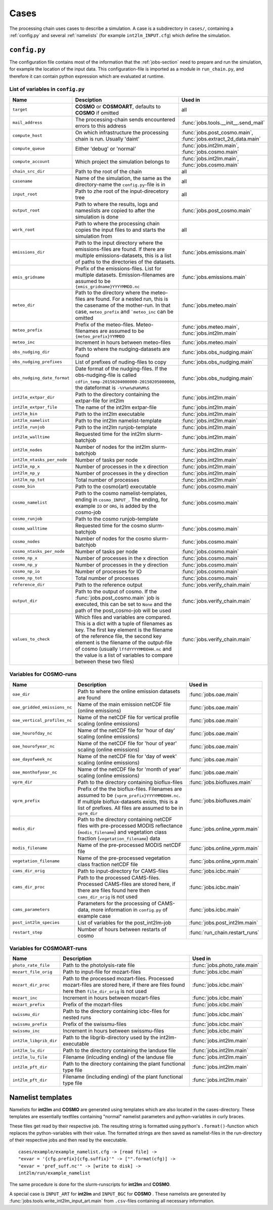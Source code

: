 .. _config-section:

Cases
=====

The processing chain uses cases to describe a simulation. A case is a
subdirectory in ``cases/``, containing a :ref:`config.py` and several
:ref:`namelists` (for example ``int2lm_INPUT.cfg``) which define the
simulation.

.. _config.py:

``config.py``
-------------
The configuration file contains most of the information that the :ref:`jobs-section` need to prepare and run the simulation, for example the location of the input data.
This configuration-file is imported as a module in ``run_chain.py``, and therefore
it can contain python expression which are evaluated at runtime.

List of variables in ``config.py``
~~~~~~~~~~~~~~~~~~~~~~~~~~~~~~~~~~~

..
    Creating these tables by hand is a pain. Use the script/csv in the tables/ directory

+------------------------------+------------------------------------------------------------------------------------------------------------------------------------------------------------------------------------------------------------------------------------------------------------------------------------------------------------------------------------------+-------------------------------------------------------------------------+
| **Name**                     | **Desciption**                                                                                                                                                                                                                                                                                                                           | **Used in**                                                             | 
+------------------------------+------------------------------------------------------------------------------------------------------------------------------------------------------------------------------------------------------------------------------------------------------------------------------------------------------------------------------------------+-------------------------------------------------------------------------+
| ``target``                   | **COSMO** or **COSMOART**, defaults to **COSMO** if omitted                                                                                                                                                                                                                                                                              | all                                                                     | 
+------------------------------+------------------------------------------------------------------------------------------------------------------------------------------------------------------------------------------------------------------------------------------------------------------------------------------------------------------------------------------+-------------------------------------------------------------------------+
| ``mail_address``             | The processing-chain sends encountered errors to this address                                                                                                                                                                                                                                                                            | :func:`jobs.tools.__init__.send_mail`                                   | 
+------------------------------+------------------------------------------------------------------------------------------------------------------------------------------------------------------------------------------------------------------------------------------------------------------------------------------------------------------------------------------+-------------------------------------------------------------------------+
| ``compute_host``             | On which infrastructure the processing chain is run. Usually 'daint'                                                                                                                                                                                                                                                                     | :func:`jobs.post_cosmo.main`, :func:`jobs.extract_2d_data.main`         | 
+------------------------------+------------------------------------------------------------------------------------------------------------------------------------------------------------------------------------------------------------------------------------------------------------------------------------------------------------------------------------------+-------------------------------------------------------------------------+
| ``compute_queue``            | Either 'debug' or 'normal'                                                                                                                                                                                                                                                                                                               | :func:`jobs.int2lm.main`, :func:`jobs.cosmo.main`                       | 
+------------------------------+------------------------------------------------------------------------------------------------------------------------------------------------------------------------------------------------------------------------------------------------------------------------------------------------------------------------------------------+-------------------------------------------------------------------------+
| ``compute_account``          | Which project the simulation belongs to                                                                                                                                                                                                                                                                                                  | :func:`jobs.int2lm.main`, :func:`jobs.cosmo.main`                       | 
+------------------------------+------------------------------------------------------------------------------------------------------------------------------------------------------------------------------------------------------------------------------------------------------------------------------------------------------------------------------------------+-------------------------------------------------------------------------+
| ``chain_src_dir``            | Path to the root of the chain                                                                                                                                                                                                                                                                                                            | all                                                                     | 
+------------------------------+------------------------------------------------------------------------------------------------------------------------------------------------------------------------------------------------------------------------------------------------------------------------------------------------------------------------------------------+-------------------------------------------------------------------------+
| ``casename``                 | Name of the simulation, the same as the directory-name the ``config.py``-file is in                                                                                                                                                                                                                                                      | all                                                                     | 
+------------------------------+------------------------------------------------------------------------------------------------------------------------------------------------------------------------------------------------------------------------------------------------------------------------------------------------------------------------------------------+-------------------------------------------------------------------------+
| ``input_root``               | Path to zhe root of the input-direcetory tree                                                                                                                                                                                                                                                                                            | all                                                                     | 
+------------------------------+------------------------------------------------------------------------------------------------------------------------------------------------------------------------------------------------------------------------------------------------------------------------------------------------------------------------------------------+-------------------------------------------------------------------------+
| ``output_root``              | Path to where the results, logs and nameslists are copied to after the simulation is done                                                                                                                                                                                                                                                | :func:`jobs.post_cosmo.main`                                            | 
+------------------------------+------------------------------------------------------------------------------------------------------------------------------------------------------------------------------------------------------------------------------------------------------------------------------------------------------------------------------------------+-------------------------------------------------------------------------+
| ``work_root``                | Path to where the processing chain copies the input files to and starts the simulation from                                                                                                                                                                                                                                              | all                                                                     | 
+------------------------------+------------------------------------------------------------------------------------------------------------------------------------------------------------------------------------------------------------------------------------------------------------------------------------------------------------------------------------------+-------------------------------------------------------------------------+
| ``emissions_dir``            | Path to the input directory where the emissions-files are found. If there are multiple emissions-datasets, this is a list of paths to the directories of the datasets.                                                                                                                                                                   | :func:`jobs.emissions.main`                                             | 
+------------------------------+------------------------------------------------------------------------------------------------------------------------------------------------------------------------------------------------------------------------------------------------------------------------------------------------------------------------------------------+-------------------------------------------------------------------------+
| ``emis_gridname``            | Prefix of the emissions-files. List for multiple datasets. Emission-filenames are assumed to be ``{emis_gridname}YYYYMMDD.nc``                                                                                                                                                                                                           | :func:`jobs.emissions.main`                                             | 
+------------------------------+------------------------------------------------------------------------------------------------------------------------------------------------------------------------------------------------------------------------------------------------------------------------------------------------------------------------------------------+-------------------------------------------------------------------------+
| ``meteo_dir``                | Path to the directory where the meteo-files are found. For a nested run, this is the casename of the mother-run. In that case, ``meteo_prefix`` and ```meteo_inc`` can be omitted                                                                                                                                                        | :func:`jobs.meteo.main`                                                 | 
+------------------------------+------------------------------------------------------------------------------------------------------------------------------------------------------------------------------------------------------------------------------------------------------------------------------------------------------------------------------------------+-------------------------------------------------------------------------+
| ``meteo_prefix``             | Prefix of the meteo-files. Meteo-filenames are assumed to be ``{meteo_prefix}YYMMDD``                                                                                                                                                                                                                                                    | :func:`jobs.meteo.main`, :func:`jobs.int2lm.main`                       | 
+------------------------------+------------------------------------------------------------------------------------------------------------------------------------------------------------------------------------------------------------------------------------------------------------------------------------------------------------------------------------------+-------------------------------------------------------------------------+
| ``meteo_inc``                | Increment in hours between meteo-files                                                                                                                                                                                                                                                                                                   | :func:`jobs.meteo.main`                                                 | 
+------------------------------+------------------------------------------------------------------------------------------------------------------------------------------------------------------------------------------------------------------------------------------------------------------------------------------------------------------------------------------+-------------------------------------------------------------------------+
| ``obs_nudging_dir``          | Path to where the nudging-datasets are found                                                                                                                                                                                                                                                                                             | :func:`jobs.obs_nudging.main`                                           | 
+------------------------------+------------------------------------------------------------------------------------------------------------------------------------------------------------------------------------------------------------------------------------------------------------------------------------------------------------------------------------------+-------------------------------------------------------------------------+
| ``obs_nudging_prefixes``     | List of prefixes of nuding-files to copy                                                                                                                                                                                                                                                                                                 | :func:`jobs.obs_nudging.main`                                           | 
+------------------------------+------------------------------------------------------------------------------------------------------------------------------------------------------------------------------------------------------------------------------------------------------------------------------------------------------------------------------------------+-------------------------------------------------------------------------+
| ``obs_nudging_date_format``  | Date format of the nudging-files. If the obs-nudging-file is called ``cdfin_temp-20150204000000-20150205000000``, the dateformat is ``-%Y%m%d%H%M%S``                                                                                                                                                                                    | :func:`jobs.obs_nudging.main`                                           | 
+------------------------------+------------------------------------------------------------------------------------------------------------------------------------------------------------------------------------------------------------------------------------------------------------------------------------------------------------------------------------------+-------------------------------------------------------------------------+
| ``int2lm_extpar_dir``        | Path to the directory containing the extpar-file for int2lm                                                                                                                                                                                                                                                                              | :func:`jobs.int2lm.main`                                                | 
+------------------------------+------------------------------------------------------------------------------------------------------------------------------------------------------------------------------------------------------------------------------------------------------------------------------------------------------------------------------------------+-------------------------------------------------------------------------+
| ``int2lm_extpar_file``       | The name of the int2lm extpar-file                                                                                                                                                                                                                                                                                                       | :func:`jobs.int2lm.main`                                                | 
+------------------------------+------------------------------------------------------------------------------------------------------------------------------------------------------------------------------------------------------------------------------------------------------------------------------------------------------------------------------------------+-------------------------------------------------------------------------+
| ``int2lm_bin``               | Path to the int2lm executable                                                                                                                                                                                                                                                                                                            | :func:`jobs.int2lm.main`                                                | 
+------------------------------+------------------------------------------------------------------------------------------------------------------------------------------------------------------------------------------------------------------------------------------------------------------------------------------------------------------------------------------+-------------------------------------------------------------------------+
| ``int2lm_namelist``          | Path to the int2lm namelist-template                                                                                                                                                                                                                                                                                                     | :func:`jobs.int2lm.main`                                                | 
+------------------------------+------------------------------------------------------------------------------------------------------------------------------------------------------------------------------------------------------------------------------------------------------------------------------------------------------------------------------------------+-------------------------------------------------------------------------+
| ``int2lm_runjob``            | Path to the int2lm runjob-template                                                                                                                                                                                                                                                                                                       | :func:`jobs.int2lm.main`                                                | 
+------------------------------+------------------------------------------------------------------------------------------------------------------------------------------------------------------------------------------------------------------------------------------------------------------------------------------------------------------------------------------+-------------------------------------------------------------------------+
| ``int2lm_walltime``          | Requested time for the int2lm slurm-batchjob                                                                                                                                                                                                                                                                                             | :func:`jobs.int2lm.main`                                                | 
+------------------------------+------------------------------------------------------------------------------------------------------------------------------------------------------------------------------------------------------------------------------------------------------------------------------------------------------------------------------------------+-------------------------------------------------------------------------+
| ``int2lm_nodes``             | Number of nodes for the int2lm slurm-batchjob                                                                                                                                                                                                                                                                                            | :func:`jobs.int2lm.main`                                                | 
+------------------------------+------------------------------------------------------------------------------------------------------------------------------------------------------------------------------------------------------------------------------------------------------------------------------------------------------------------------------------------+-------------------------------------------------------------------------+
| ``int2lm_ntasks_per_node``   | Number of tasks per node                                                                                                                                                                                                                                                                                                                 | :func:`jobs.int2lm.main`                                                | 
+------------------------------+------------------------------------------------------------------------------------------------------------------------------------------------------------------------------------------------------------------------------------------------------------------------------------------------------------------------------------------+-------------------------------------------------------------------------+
| ``int2lm_np_x``              | Number of processes in the x direction                                                                                                                                                                                                                                                                                                   | :func:`jobs.int2lm.main`                                                | 
+------------------------------+------------------------------------------------------------------------------------------------------------------------------------------------------------------------------------------------------------------------------------------------------------------------------------------------------------------------------------------+-------------------------------------------------------------------------+
| ``int2lm_np_y``              | Number of processes in the y direction                                                                                                                                                                                                                                                                                                   | :func:`jobs.int2lm.main`                                                | 
+------------------------------+------------------------------------------------------------------------------------------------------------------------------------------------------------------------------------------------------------------------------------------------------------------------------------------------------------------------------------------+-------------------------------------------------------------------------+
| ``int2lm_np_tot``            | Total number of processes                                                                                                                                                                                                                                                                                                                | :func:`jobs.int2lm.main`                                                | 
+------------------------------+------------------------------------------------------------------------------------------------------------------------------------------------------------------------------------------------------------------------------------------------------------------------------------------------------------------------------------------+-------------------------------------------------------------------------+
| ``cosmo_bin``                | Path to the cosmo(art) executable                                                                                                                                                                                                                                                                                                        | :func:`jobs.cosmo.main`                                                 | 
+------------------------------+------------------------------------------------------------------------------------------------------------------------------------------------------------------------------------------------------------------------------------------------------------------------------------------------------------------------------------------+-------------------------------------------------------------------------+
| ``cosmo_namelist``           | Path to the cosmo namelist-templates, ending in ``cosmo_INPUT_``. The ending, for example ``IO`` or ``ORG``, is added by the cosmo-job                                                                                                                                                                                                   | :func:`jobs.cosmo.main`                                                 | 
+------------------------------+------------------------------------------------------------------------------------------------------------------------------------------------------------------------------------------------------------------------------------------------------------------------------------------------------------------------------------------+-------------------------------------------------------------------------+
| ``cosmo_runjob``             | Path to the cosmo runjob-template                                                                                                                                                                                                                                                                                                        |                                                                         | 
+------------------------------+------------------------------------------------------------------------------------------------------------------------------------------------------------------------------------------------------------------------------------------------------------------------------------------------------------------------------------------+-------------------------------------------------------------------------+
| ``cosmo_walltime``           | Requested time for the cosmo slurm-batchjob                                                                                                                                                                                                                                                                                              | :func:`jobs.cosmo.main`                                                 | 
+------------------------------+------------------------------------------------------------------------------------------------------------------------------------------------------------------------------------------------------------------------------------------------------------------------------------------------------------------------------------------+-------------------------------------------------------------------------+
| ``cosmo_nodes``              | Number of nodes for the cosmo slurm-batchjob                                                                                                                                                                                                                                                                                             | :func:`jobs.cosmo.main`                                                 | 
+------------------------------+------------------------------------------------------------------------------------------------------------------------------------------------------------------------------------------------------------------------------------------------------------------------------------------------------------------------------------------+-------------------------------------------------------------------------+
| ``cosmo_ntasks_per_node``    | Number of tasks per node                                                                                                                                                                                                                                                                                                                 | :func:`jobs.cosmo.main`                                                 | 
+------------------------------+------------------------------------------------------------------------------------------------------------------------------------------------------------------------------------------------------------------------------------------------------------------------------------------------------------------------------------------+-------------------------------------------------------------------------+
| ``cosmo_np_x``               | Number of processes in the x direction                                                                                                                                                                                                                                                                                                   | :func:`jobs.cosmo.main`                                                 | 
+------------------------------+------------------------------------------------------------------------------------------------------------------------------------------------------------------------------------------------------------------------------------------------------------------------------------------------------------------------------------------+-------------------------------------------------------------------------+
| ``cosmo_np_y``               | Number of processes in the y direction                                                                                                                                                                                                                                                                                                   | :func:`jobs.cosmo.main`                                                 | 
+------------------------------+------------------------------------------------------------------------------------------------------------------------------------------------------------------------------------------------------------------------------------------------------------------------------------------------------------------------------------------+-------------------------------------------------------------------------+
| ``cosmo_np_io``              | Number of processes for IO                                                                                                                                                                                                                                                                                                               | :func:`jobs.cosmo.main`                                                 | 
+------------------------------+------------------------------------------------------------------------------------------------------------------------------------------------------------------------------------------------------------------------------------------------------------------------------------------------------------------------------------------+-------------------------------------------------------------------------+
| ``cosmo_np_tot``             | Total number of processes                                                                                                                                                                                                                                                                                                                | :func:`jobs.cosmo.main`                                                 | 
+------------------------------+------------------------------------------------------------------------------------------------------------------------------------------------------------------------------------------------------------------------------------------------------------------------------------------------------------------------------------------+-------------------------------------------------------------------------+
| ``reference_dir``            | Path to the reference output                                                                                                                                                                                                                                                                                                             | :func:`jobs.verify_chain.main`                                          | 
+------------------------------+------------------------------------------------------------------------------------------------------------------------------------------------------------------------------------------------------------------------------------------------------------------------------------------------------------------------------------------+-------------------------------------------------------------------------+
| ``output_dir``               | Path to the output of cosmo. If the :func:`jobs.post_cosmo.main` job is executed, this can be set to ``None`` and the path of the post_cosmo-job will be used                                                                                                                                                                            | :func:`jobs.verify_chain.main`                                          | 
+------------------------------+------------------------------------------------------------------------------------------------------------------------------------------------------------------------------------------------------------------------------------------------------------------------------------------------------------------------------------------+-------------------------------------------------------------------------+
| ``values_to_check``          | Which files and variables are compared. This is a dict with a tuple of filenames as key. The first key element is the filename of the reference file, the second key element is the filename of the output-file of cosmo (usually ``lffdYYYYMMDDHH.nc`` and the value is a list of variables to compare between these two files)         | :func:`jobs.verify_chain.main`                                          | 
+------------------------------+------------------------------------------------------------------------------------------------------------------------------------------------------------------------------------------------------------------------------------------------------------------------------------------------------------------------------------------+-------------------------------------------------------------------------+

Variables for **COSMO**-runs
~~~~~~~~~~~~~~~~~~~~~~~~~~~~

+----------------------------------+-------------------------------------------------------------------------------------------------------------------------------------------------------------------------------------------------------------------+----------------------------------------+
| **Name**                         | **Description**                                                                                                                                                                                                   | **Used in**                            | 
+----------------------------------+-------------------------------------------------------------------------------------------------------------------------------------------------------------------------------------------------------------------+----------------------------------------+
| ``oae_dir``                      | Path to where the online emission datasets are found                                                                                                                                                              | :func:`jobs.oae.main`                  | 
+----------------------------------+-------------------------------------------------------------------------------------------------------------------------------------------------------------------------------------------------------------------+----------------------------------------+
| ``oae_gridded_emissions_nc``     | Name of the main emission netCDF file (online emissions)                                                                                                                                                          | :func:`jobs.oae.main`                  | 
+----------------------------------+-------------------------------------------------------------------------------------------------------------------------------------------------------------------------------------------------------------------+----------------------------------------+
| ``oae_vertical_profiles_nc``     | Name of the netCDF file for vertical profile scaling (online emissions)                                                                                                                                           | :func:`jobs.oae.main`                  | 
+----------------------------------+-------------------------------------------------------------------------------------------------------------------------------------------------------------------------------------------------------------------+----------------------------------------+
| ``oae_hourofday_nc``             | Name of the netCDF file for 'hour of day' scaling (online emissions)                                                                                                                                              | :func:`jobs.oae.main`                  | 
+----------------------------------+-------------------------------------------------------------------------------------------------------------------------------------------------------------------------------------------------------------------+----------------------------------------+
| ``oae_hourofyear_nc``            | Name of the netCDF file for 'hour of year' scaling (online emissions)                                                                                                                                             | :func:`jobs.oae.main`                  | 
+----------------------------------+-------------------------------------------------------------------------------------------------------------------------------------------------------------------------------------------------------------------+----------------------------------------+
| ``oae_dayofweek_nc``             | Name of the netCDF file for 'day of week' scaling (online emissions)                                                                                                                                              | :func:`jobs.oae.main`                  | 
+----------------------------------+-------------------------------------------------------------------------------------------------------------------------------------------------------------------------------------------------------------------+----------------------------------------+
| ``oae_monthofyear_nc``           | Name of the netCDF file for 'month of year' scaling (online emissions)                                                                                                                                            | :func:`jobs.oae.main`                  | 
+----------------------------------+-------------------------------------------------------------------------------------------------------------------------------------------------------------------------------------------------------------------+----------------------------------------+
| ``vprm_dir``                     | Path to the directory containing bioflux-files                                                                                                                                                                    | :func:`jobs.biofluxes.main`            | 
+----------------------------------+-------------------------------------------------------------------------------------------------------------------------------------------------------------------------------------------------------------------+----------------------------------------+
| ``vprm_prefix``                  | Prefix of the the bioflux-files. Filenames are assumed to be ``{vprm_prefix}YYYYMMDDHH.nc``. If multiple bioflux-datasets exists, this is a list of prefixes. All files are assumed to be in ``vprm_dir``         | :func:`jobs.biofluxes.main`            | 
+----------------------------------+-------------------------------------------------------------------------------------------------------------------------------------------------------------------------------------------------------------------+----------------------------------------+
| ``modis_dir``                    | Path to the directory containing netCDF files with pre-processed MODIS reflectance (``modis_filename``) and vegetation class fraction (``vegetation_filename``) data                                              | :func:`jobs.online_vprm.main`          | 
+----------------------------------+-------------------------------------------------------------------------------------------------------------------------------------------------------------------------------------------------------------------+----------------------------------------+
| ``modis_filename``               | Name of the pre-processed MODIS netCDF file                                                                                                                                                                       | :func:`jobs.online_vprm.main`          | 
+----------------------------------+-------------------------------------------------------------------------------------------------------------------------------------------------------------------------------------------------------------------+----------------------------------------+
| ``vegetation_filename``          | Name of the pre-processed vegetation class fraction netCDF file                                                                                                                                                   | :func:`jobs.online_vprm.main`          | 
+----------------------------------+-------------------------------------------------------------------------------------------------------------------------------------------------------------------------------------------------------------------+----------------------------------------+
| ``cams_dir_orig``                | Path to input-directory for CAMS-files                                                                                                                                                                            | :func:`jobs.icbc.main`                 | 
+----------------------------------+-------------------------------------------------------------------------------------------------------------------------------------------------------------------------------------------------------------------+----------------------------------------+
| ``cams_dir_proc``                | Path to the processed CAMS-files. Processed CAMS-files are stored here, if there are files found here then ``cams_dir_orig`` is not used                                                                          | :func:`jobs.icbc.main`                 | 
+----------------------------------+-------------------------------------------------------------------------------------------------------------------------------------------------------------------------------------------------------------------+----------------------------------------+
| ``cams_parameters``              | Parameters for the processing of CAMS-data, more information in ``config.py`` of example case                                                                                                                     | :func:`jobs.icbc.main`                 | 
+----------------------------------+-------------------------------------------------------------------------------------------------------------------------------------------------------------------------------------------------------------------+----------------------------------------+
| ``post_int2lm_species``          | List of variables for the post_int2lm-job                                                                                                                                                                         | :func:`jobs.post_int2lm.main`          | 
+----------------------------------+-------------------------------------------------------------------------------------------------------------------------------------------------------------------------------------------------------------------+----------------------------------------+
| ``restart_step``                 | Number of hours between restarts of cosmo                                                                                                                                                                         | :func:`run_chain.restart_runs`         | 
+----------------------------------+-------------------------------------------------------------------------------------------------------------------------------------------------------------------------------------------------------------------+----------------------------------------+

Variables for **COSMOART**-runs
~~~~~~~~~~~~~~~~~~~~~~~~~~~~~~~

+----------------------------+------------------------------------------------------------------------------------------------------------------------------------------------------+--------------------------------------+
| **Name**                   | **Description**                                                                                                                                      | **Used in**                          | 
+----------------------------+------------------------------------------------------------------------------------------------------------------------------------------------------+--------------------------------------+
| ``photo_rate_file``        | Path to the photolysis-rate file                                                                                                                     | :func:`jobs.photo_rate.main`         | 
+----------------------------+------------------------------------------------------------------------------------------------------------------------------------------------------+--------------------------------------+
| ``mozart_file_orig``       | Path to input-file for mozart-files                                                                                                                  | :func:`jobs.icbc.main`               | 
+----------------------------+------------------------------------------------------------------------------------------------------------------------------------------------------+--------------------------------------+
| ``mozart_dir_proc``        | Path to the processed mozart-files. Processed mozart-files are stored here, if there are files found here then ``file_dir_orig`` is not used         | :func:`jobs.icbc.main`               | 
+----------------------------+------------------------------------------------------------------------------------------------------------------------------------------------------+--------------------------------------+
| ``mozart_inc``             | Increment in hours between mozart-files                                                                                                              | :func:`jobs.icbc.main`               | 
+----------------------------+------------------------------------------------------------------------------------------------------------------------------------------------------+--------------------------------------+
| ``mozart_prefix``          | Prefix of the mozart-files                                                                                                                           | :func:`jobs.icbc.main`               | 
+----------------------------+------------------------------------------------------------------------------------------------------------------------------------------------------+--------------------------------------+
| ``swissmu_dir``            | Path to the directory containing icbc-files for nested runs                                                                                          | :func:`jobs.icbc.main`               | 
+----------------------------+------------------------------------------------------------------------------------------------------------------------------------------------------+--------------------------------------+
| ``swissmu_prefix``         | Prefix of the swissmu-files                                                                                                                          | :func:`jobs.icbc.main`               | 
+----------------------------+------------------------------------------------------------------------------------------------------------------------------------------------------+--------------------------------------+
| ``swissmu_inc``            | Increment in hours between swissmu-files                                                                                                             | :func:`jobs.icbc.main`               | 
+----------------------------+------------------------------------------------------------------------------------------------------------------------------------------------------+--------------------------------------+
| ``int2lm_libgrib_dir``     | Path to the libgrib-directory used by the int2lm-executable                                                                                          | :func:`jobs.int2lm.main`             | 
+----------------------------+------------------------------------------------------------------------------------------------------------------------------------------------------+--------------------------------------+
| ``int2lm_lu_dir``          | Path to the directory containing the landuse file                                                                                                    | :func:`jobs.int2lm.main`             | 
+----------------------------+------------------------------------------------------------------------------------------------------------------------------------------------------+--------------------------------------+
| ``int2lm_lu_file``         | Filename (inlcuding ending) of the landuse file                                                                                                      | :func:`jobs.int2lm.main`             | 
+----------------------------+------------------------------------------------------------------------------------------------------------------------------------------------------+--------------------------------------+
| ``int2lm_pft_dir``         | Path to the directory containing the plant functional type file                                                                                      | :func:`jobs.int2lm.main`             | 
+----------------------------+------------------------------------------------------------------------------------------------------------------------------------------------------+--------------------------------------+
| ``int2lm_pft_dir``         | Filename (including ending) of the plant functional type file                                                                                        | :func:`jobs.int2lm.main`             | 
+----------------------------+------------------------------------------------------------------------------------------------------------------------------------------------------+--------------------------------------+

.. _namelists:

Namelist templates
------------------

Namelists for **int2lm** and **COSMO** are generated using templates which are also located in
the cases-directory. These templates are essentially textfiles containing "normal" namelist
parameters and python-variables in curly braces.

These files get read by their respective job.
The resulting string is formatted using python's ``.format()``-function which replaces the
python-variables with their value. The formatted strings are then saved as namelist-files in the
run-directory of their respective jobs and then read by the executable. ::

  cases/example/example_namelist.cfg -> [read file] ->
  "exvar = '{cfg.prefix}{cfg.suffix}'" -> ["".format(cfg)] ->
  "exvar = 'pref_suff.nc'" -> [write to disk] ->
  int2lm/run/example_namelist

The same procedure is done for the slurm-runscripts for **int2lm** and **COSMO**.

A special case is ``INPUT_ART`` for **int2lm** and ``INPUT_BGC`` for **COSMO** . These namelists are
generated by :func:`jobs.tools.write_int2lm_input_art.main` from ``.csv``-files containing all
necessary information.

